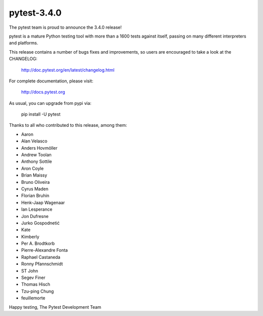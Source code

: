 pytest-3.4.0
=======================================

The pytest team is proud to announce the 3.4.0 release!

pytest is a mature Python testing tool with more than a 1600 tests
against itself, passing on many different interpreters and platforms.

This release contains a number of bugs fixes and improvements, so users are encouraged
to take a look at the CHANGELOG:

    http://doc.pytest.org/en/latest/changelog.html

For complete documentation, please visit:

    http://docs.pytest.org

As usual, you can upgrade from pypi via:

    pip install -U pytest

Thanks to all who contributed to this release, among them:

* Aaron
* Alan Velasco
* Anders Hovmöller
* Andrew Toolan
* Anthony Sottile
* Aron Coyle
* Brian Maissy
* Bruno Oliveira
* Cyrus Maden
* Florian Bruhin
* Henk-Jaap Wagenaar
* Ian Lesperance
* Jon Dufresne
* Jurko Gospodnetić
* Kate
* Kimberly
* Per A. Brodtkorb
* Pierre-Alexandre Fonta
* Raphael Castaneda
* Ronny Pfannschmidt
* ST John
* Segev Finer
* Thomas Hisch
* Tzu-ping Chung
* feuillemorte


Happy testing,
The Pytest Development Team

